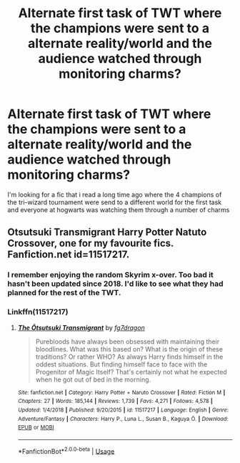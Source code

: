 #+TITLE: Alternate first task of TWT where the champions were sent to a alternate reality/world and the audience watched through monitoring charms?

* Alternate first task of TWT where the champions were sent to a alternate reality/world and the audience watched through monitoring charms?
:PROPERTIES:
:Author: brockothrow
:Score: 8
:DateUnix: 1588120183.0
:DateShort: 2020-Apr-29
:FlairText: What's That Fic?
:END:
I'm looking for a fic that i read a long time ago where the 4 champions of the tri-wizard tournament were send to a different world for the first task and everyone at hogwarts was watching them through a number of charms


** Otsutsuki Transmigrant Harry Potter Natuto Crossover, one for my favourite fics. Fanfiction.net id=11517217.
:PROPERTIES:
:Author: IAMLORDTHORNE
:Score: 1
:DateUnix: 1588130825.0
:DateShort: 2020-Apr-29
:END:

*** I remember enjoying the random Skyrim x-over. Too bad it hasn't been updated since 2018. I'd like to see what they had planned for the rest of the TWT.
:PROPERTIES:
:Author: AudibleKnight
:Score: 2
:DateUnix: 1588153603.0
:DateShort: 2020-Apr-29
:END:


*** Linkffn(11517217)
:PROPERTIES:
:Author: Sefera17
:Score: 1
:DateUnix: 1588131613.0
:DateShort: 2020-Apr-29
:END:

**** [[https://www.fanfiction.net/s/11517217/1/][*/The Ōtsutsuki Transmigrant/*]] by [[https://www.fanfiction.net/u/2085016/fg7dragon][/fg7dragon/]]

#+begin_quote
  Purebloods have always been obsessed with maintaining their bloodlines. What was this based on? What is the origin of these traditions? Or rather WHO? As always Harry finds himself in the oddest situations. But finding himself face to face with the Progenitor of Magic Itself? That's certainly not what he expected when he got out of bed in the morning.
#+end_quote

^{/Site/:} ^{fanfiction.net} ^{*|*} ^{/Category/:} ^{Harry} ^{Potter} ^{+} ^{Naruto} ^{Crossover} ^{*|*} ^{/Rated/:} ^{Fiction} ^{M} ^{*|*} ^{/Chapters/:} ^{27} ^{*|*} ^{/Words/:} ^{185,144} ^{*|*} ^{/Reviews/:} ^{1,739} ^{*|*} ^{/Favs/:} ^{4,271} ^{*|*} ^{/Follows/:} ^{4,578} ^{*|*} ^{/Updated/:} ^{1/4/2018} ^{*|*} ^{/Published/:} ^{9/20/2015} ^{*|*} ^{/id/:} ^{11517217} ^{*|*} ^{/Language/:} ^{English} ^{*|*} ^{/Genre/:} ^{Adventure/Fantasy} ^{*|*} ^{/Characters/:} ^{Harry} ^{P.,} ^{Luna} ^{L.,} ^{Susan} ^{B.,} ^{Kaguya} ^{Ō.} ^{*|*} ^{/Download/:} ^{[[http://www.ff2ebook.com/old/ffn-bot/index.php?id=11517217&source=ff&filetype=epub][EPUB]]} ^{or} ^{[[http://www.ff2ebook.com/old/ffn-bot/index.php?id=11517217&source=ff&filetype=mobi][MOBI]]}

--------------

*FanfictionBot*^{2.0.0-beta} | [[https://github.com/tusing/reddit-ffn-bot/wiki/Usage][Usage]]
:PROPERTIES:
:Author: FanfictionBot
:Score: 1
:DateUnix: 1588131621.0
:DateShort: 2020-Apr-29
:END:
